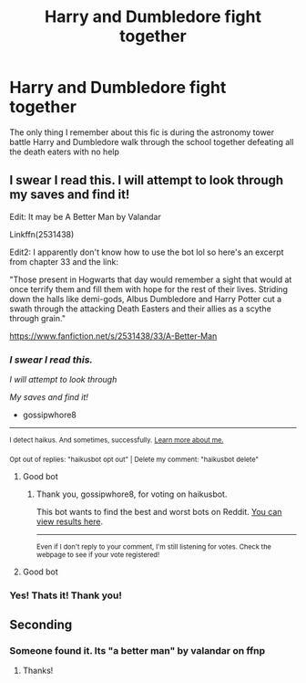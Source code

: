 #+TITLE: Harry and Dumbledore fight together

* Harry and Dumbledore fight together
:PROPERTIES:
:Author: random_reddit_user01
:Score: 43
:DateUnix: 1610981647.0
:DateShort: 2021-Jan-18
:FlairText: What's That Fic?
:END:
The only thing I remember about this fic is during the astronomy tower battle Harry and Dumbledore walk through the school together defeating all the death eaters with no help


** I swear I read this. I will attempt to look through my saves and find it!

Edit: It may be A Better Man by Valandar

Linkffn(2531438)

Edit2: I apparently don't know how to use the bot lol so here's an excerpt from chapter 33 and the link:

"Those present in Hogwarts that day would remember a sight that would at once terrify them and fill them with hope for the rest of their lives. Striding down the halls like demi-gods, Albus Dumbledore and Harry Potter cut a swath through the attacking Death Easters and their allies as a scythe through grain."

[[https://www.fanfiction.net/s/2531438/33/A-Better-Man]]
:PROPERTIES:
:Author: gossipwhore8
:Score: 8
:DateUnix: 1611018982.0
:DateShort: 2021-Jan-19
:END:

*** /I swear I read this./

/I will attempt to look through/

/My saves and find it!/

- gossipwhore8

--------------

^{I detect haikus. And sometimes, successfully.} ^{[[https://www.reddit.com/r/haikusbot/][Learn more about me.]]}

^{Opt out of replies: "haikusbot opt out" | Delete my comment: "haikusbot delete"}
:PROPERTIES:
:Author: haikusbot
:Score: 10
:DateUnix: 1611018997.0
:DateShort: 2021-Jan-19
:END:

**** Good bot
:PROPERTIES:
:Author: gossipwhore8
:Score: 4
:DateUnix: 1611019019.0
:DateShort: 2021-Jan-19
:END:

***** Thank you, gossipwhore8, for voting on haikusbot.

This bot wants to find the best and worst bots on Reddit. [[https://botrank.pastimes.eu/][You can view results here]].

--------------

^{Even if I don't reply to your comment, I'm still listening for votes. Check the webpage to see if your vote registered!}
:PROPERTIES:
:Author: B0tRank
:Score: 3
:DateUnix: 1611019033.0
:DateShort: 2021-Jan-19
:END:


**** Good bot
:PROPERTIES:
:Author: Parlabane24
:Score: 3
:DateUnix: 1611025803.0
:DateShort: 2021-Jan-19
:END:


*** Yes! Thats it! Thank you!
:PROPERTIES:
:Author: random_reddit_user01
:Score: 3
:DateUnix: 1611046277.0
:DateShort: 2021-Jan-19
:END:


** Seconding
:PROPERTIES:
:Author: kikechan
:Score: 1
:DateUnix: 1610992335.0
:DateShort: 2021-Jan-18
:END:

*** Someone found it. Its "a better man" by valandar on ffnp
:PROPERTIES:
:Author: random_reddit_user01
:Score: 3
:DateUnix: 1611046496.0
:DateShort: 2021-Jan-19
:END:

**** Thanks!
:PROPERTIES:
:Author: kikechan
:Score: 2
:DateUnix: 1611047747.0
:DateShort: 2021-Jan-19
:END:
